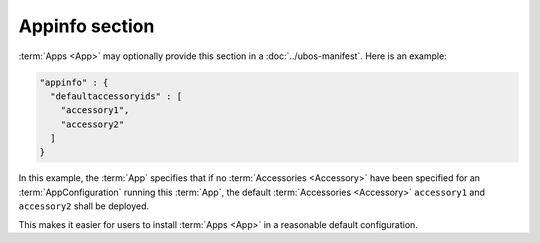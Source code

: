 Appinfo section
===============

:term:`Apps <App>` may optionally provide this section in a :doc:`../ubos-manifest`.
Here is an example:

.. code-block:: json

   "appinfo" : {
     "defaultaccessoryids" : [
       "accessory1",
       "accessory2"
     ]
   }

In this example, the :term:`App` specifies that if no :term:`Accessories <Accessory>`
have been specified for an :term:`AppConfiguration` running this :term:`App`,
the default :term:`Accessories <Accessory>` ``accessory1`` and ``accessory2`` shall
be deployed.

This makes it easier for users to install :term:`Apps <App>` in a reasonable default
configuration.
